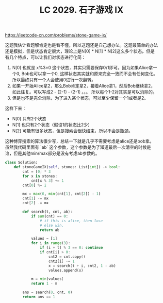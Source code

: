 #+title: LC 2029. 石子游戏 IX

https://leetcode-cn.com/problems/stone-game-ix/

这题我估计看题解肯定也是看不懂，所以这题还是自己想办法。这题最简单的办法还是模拟，但是状态肯定很大，理论上是N[0] * N[1] * N[2]这么多个状态。但是有几个特点，可以让我们对状态进行化简：

1. N[0] 也就是 x%3=0 这个状态，其实只需要保存0/1即可。因为如果Alice拿一个0, Bob也可以拿一个0, 这样状态其实就和原来完全一致而不会有任何变化。所以最终只有一个人会使用0进行一次翻转。
2. 如果一开始Alice拿2，那么Bob肯定拿2，接着Alice拿1，然后Bob继续拿2，如此往复。可以写成2 - (2-1) - (2-1) 。。。 所以每个1-2对其实是可以消除的。
3. 但是也不是完全消除，为了进入某个状态，可以至少保留一个1或者是2。

这样下来：
- N[0] 只有2个状态
- N[1] 也只有2个状态（假设1的状态比2少）
- N[2] 可能有很多状态，但是搜索会很快结束，所以不会是瓶颈。

这种博弈搜索的算法很少写，总结一下就是几乎不需要考虑是alice还是bob拿。虽然我代码里面有 `ab` 这个参数，这个参数是为了知道最后一次清空的时候是谁，但是其他min/max部分是没有考虑ab参数的。

#+BEGIN_SRC python
class Solution:
    def stoneGameIX(self, stones: List[int]) -> bool:
        cnt = [0] * 3
        for x in stones:
            cnt[x % 3] += 1
        cnt[0] %= 2

        mx = max(0, min(cnt[1], cnt[2]) - 1)
        cnt[1] -= mx
        cnt[2] -= mx

        def search(t, cnt, ab):
            if sum(cnt) == 0:
                # if this is alice, then lose
                # else win.
                return ab

            values = [1]
            for i in range(3):
                if (i + t) % 3 == 0: continue
                if cnt[i] > 0:
                    cnt2 = cnt.copy()
                    cnt2[i] -= 1
                    x = search(t + i, cnt2, 1 - ab)
                    values.append(x)

            m = min(values)
            return 1 - m

        ans = search(0, cnt, 0)
        return ans == 1
#+END_SRC